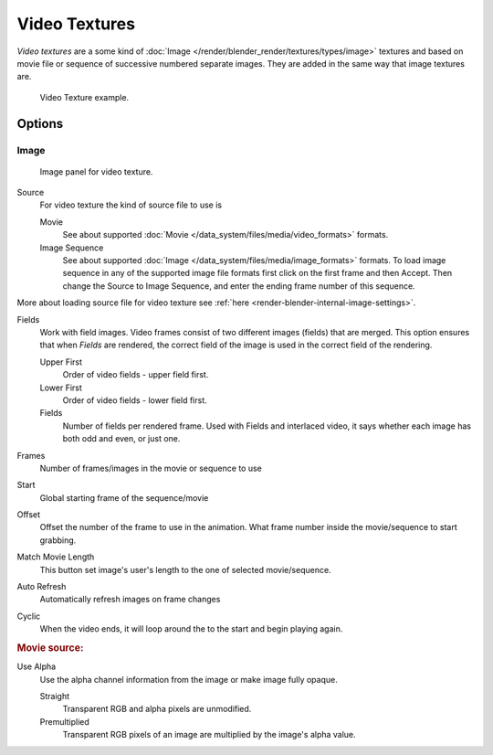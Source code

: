 
**************
Video Textures
**************

*Video textures* are a some kind of :doc:`Image </render/blender_render/textures/types/image>`
textures and based on movie file or sequence of successive numbered separate images.
They are added in the same way that image textures are.

.. figure:: /images/texture-video-example.jpg

   Video Texture example.


Options
=======

Image
-----

.. figure:: /images/texture-video-imagepanel.jpg
   :width: 400px

   Image panel for video texture.


Source
   For video texture the kind of source file to use is

   Movie
      See about supported :doc:`Movie </data_system/files/media/video_formats>` formats.
   Image Sequence
      See about supported :doc:`Image </data_system/files/media/image_formats>` formats.
      To load image sequence in any of the supported image
      file formats first click on the first frame and then Accept.
      Then change the Source to Image Sequence, and enter the ending frame number of this sequence.

More about loading source file for video texture see
:ref:`here <render-blender-internal-image-settings>`.

Fields
   Work with field images. Video frames consist of two different images (fields) that are merged.
   This option ensures that when *Fields* are rendered,
   the correct field of the image is used in the correct field of the rendering.

   Upper First
      Order of video fields - upper field first.
   Lower First
      Order of video fields - lower field first.
   Fields
      Number of fields per rendered frame.
      Used with Fields and interlaced video, it says whether each image has both odd and even, or just one.

Frames
   Number of frames/images in the movie or sequence to use
Start
   Global starting frame of the sequence/movie
Offset
   Offset the number of the frame to use in the animation.
   What frame number inside the movie/sequence to start grabbing.

Match Movie Length
   This button set image's user's length to the one of selected movie/sequence.

Auto Refresh
   Automatically refresh images on frame changes
Cyclic
   When the video ends, it will loop around the to the start and begin playing again.

.. rubric:: Movie source:

Use Alpha
   Use the alpha channel information from the image or make image fully opaque.

   Straight
      Transparent RGB and alpha pixels are unmodified.
   Premultiplied
      Transparent RGB pixels of an image are multiplied by the image's alpha value.

.. seealso::

   For sampling and mapping documentation see
   :doc:`Image Texture </render/blender_render/textures/types/image>`
